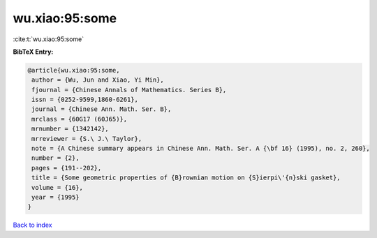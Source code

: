 wu.xiao:95:some
===============

:cite:t:`wu.xiao:95:some`

**BibTeX Entry:**

.. code-block:: bibtex

   @article{wu.xiao:95:some,
    author = {Wu, Jun and Xiao, Yi Min},
    fjournal = {Chinese Annals of Mathematics. Series B},
    issn = {0252-9599,1860-6261},
    journal = {Chinese Ann. Math. Ser. B},
    mrclass = {60G17 (60J65)},
    mrnumber = {1342142},
    mrreviewer = {S.\ J.\ Taylor},
    note = {A Chinese summary appears in Chinese Ann. Math. Ser. A {\bf 16} (1995), no. 2, 260},
    number = {2},
    pages = {191--202},
    title = {Some geometric properties of {B}rownian motion on {S}ierpi\'{n}ski gasket},
    volume = {16},
    year = {1995}
   }

`Back to index <../By-Cite-Keys.html>`_
